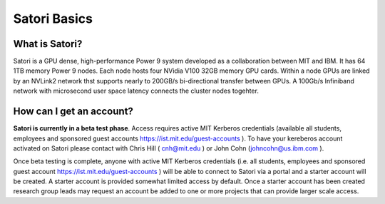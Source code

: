 Satori Basics
=============

What is Satori?
^^^^^^^^^^^^^^^

Satori is a GPU dense, high-performance Power 9 system developed as a collaboration between MIT and IBM.
It has 64 1TB memory Power 9 nodes. Each node hosts four NVidia V100 32GB memory GPU cards. Within a 
node GPUs are linked by an NVLink2 network thst supports nearly to 200GB/s bi-directional transfer
between GPUs. A 100Gb/s Infiniband network with microsecond user space latency connects the cluster 
nodes togehter. 

How can I get an account?
^^^^^^^^^^^^^^^^^^^^^^^^^

.. 
     Anyone with active MIT Kerberos credentials (i.e. all students, employees and sponsored 
     guest account https://ist.mit.edu/guest-accounts ) can connect to the Satori portal and create a starter account. A
     starter account is provided somewhat limited access by default. Once a starter account has been created research 
     group leads may request an account be added to one or more projects that can provide larger scale access.  
   
**Satori is currently in a beta test phase**. Access requires active MIT Kerberos credentials (available all students, employees and sponsored guest accounts https://ist.mit.edu/guest-accounts ). To have your kereberos account activated on Satori please contact with Chris Hill ( cnh@mit.edu ) or John Cohn (johncohn@us.ibm.com ). 

Once beta testing is complete, anyone with active MIT Kerberos credentials (i.e. all students, employees and sponsored 
guest account https://ist.mit.edu/guest-accounts ) will be able to connect to Satori via a portal and a 
starter account will be created. A starter account is provided somewhat limited access by default. Once a starter account has been created research group leads may request an account be added to one or more projects that can provide larger scale access.
